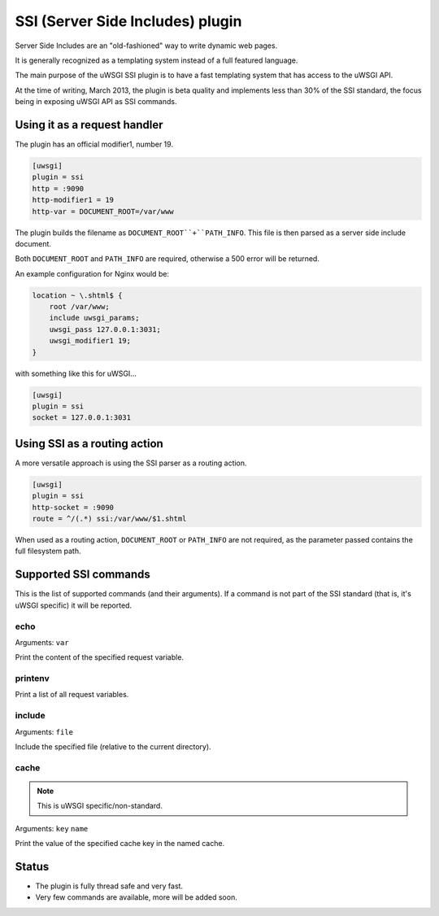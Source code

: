 SSI (Server Side Includes) plugin
=================================

Server Side Includes are an "old-fashioned" way to write dynamic web pages.

It is generally recognized as a templating system instead of a full featured language.

The main purpose of the uWSGI SSI plugin is to have a fast templating system that has access to the uWSGI API.

At the time of writing, March 2013, the plugin is beta quality and implements less than 30% of the SSI standard, the focus being in exposing uWSGI API as SSI commands.

Using it as a request handler
*****************************

The plugin has an official modifier1, number 19.

.. code-block:: ini

   [uwsgi]
   plugin = ssi
   http = :9090
   http-modifier1 = 19
   http-var = DOCUMENT_ROOT=/var/www

The plugin builds the filename as ``DOCUMENT_ROOT``+``PATH_INFO``. This file is then parsed as a server side include document.

Both ``DOCUMENT_ROOT`` and ``PATH_INFO`` are required, otherwise a 500 error will be returned.

An example configuration for Nginx would be:

.. code-block:: c

   location ~ \.shtml$ {
       root /var/www;
       include uwsgi_params;
       uwsgi_pass 127.0.0.1:3031;
       uwsgi_modifier1 19;
   }

with something like this for uWSGI...

.. code-block:: ini

   [uwsgi]
   plugin = ssi
   socket = 127.0.0.1:3031

Using SSI as a routing action
*****************************

A more versatile approach is using the SSI parser as a routing action.

.. code-block:: ini

   [uwsgi]
   plugin = ssi
   http-socket = :9090
   route = ^/(.*) ssi:/var/www/$1.shtml

When used as a routing action, ``DOCUMENT_ROOT`` or ``PATH_INFO`` are not required, as the parameter passed contains the full filesystem path.

Supported SSI commands
**********************

This is the list of supported commands (and their arguments). If a command is not part of the SSI standard (that is, it's uWSGI specific) it will be reported.

echo
^^^^

Arguments: ``var``

Print the content of the specified request variable.

printenv
^^^^^^^^

Print a list of all request variables.

include
^^^^^^^

Arguments: ``file``

Include the specified file (relative to the current directory).

cache
^^^^^

.. note:: This is uWSGI specific/non-standard.

Arguments: ``key`` ``name``

Print the value of the specified cache key in the named cache.

Status
******

* The plugin is fully thread safe and very fast.
* Very few commands are available, more will be added soon.
